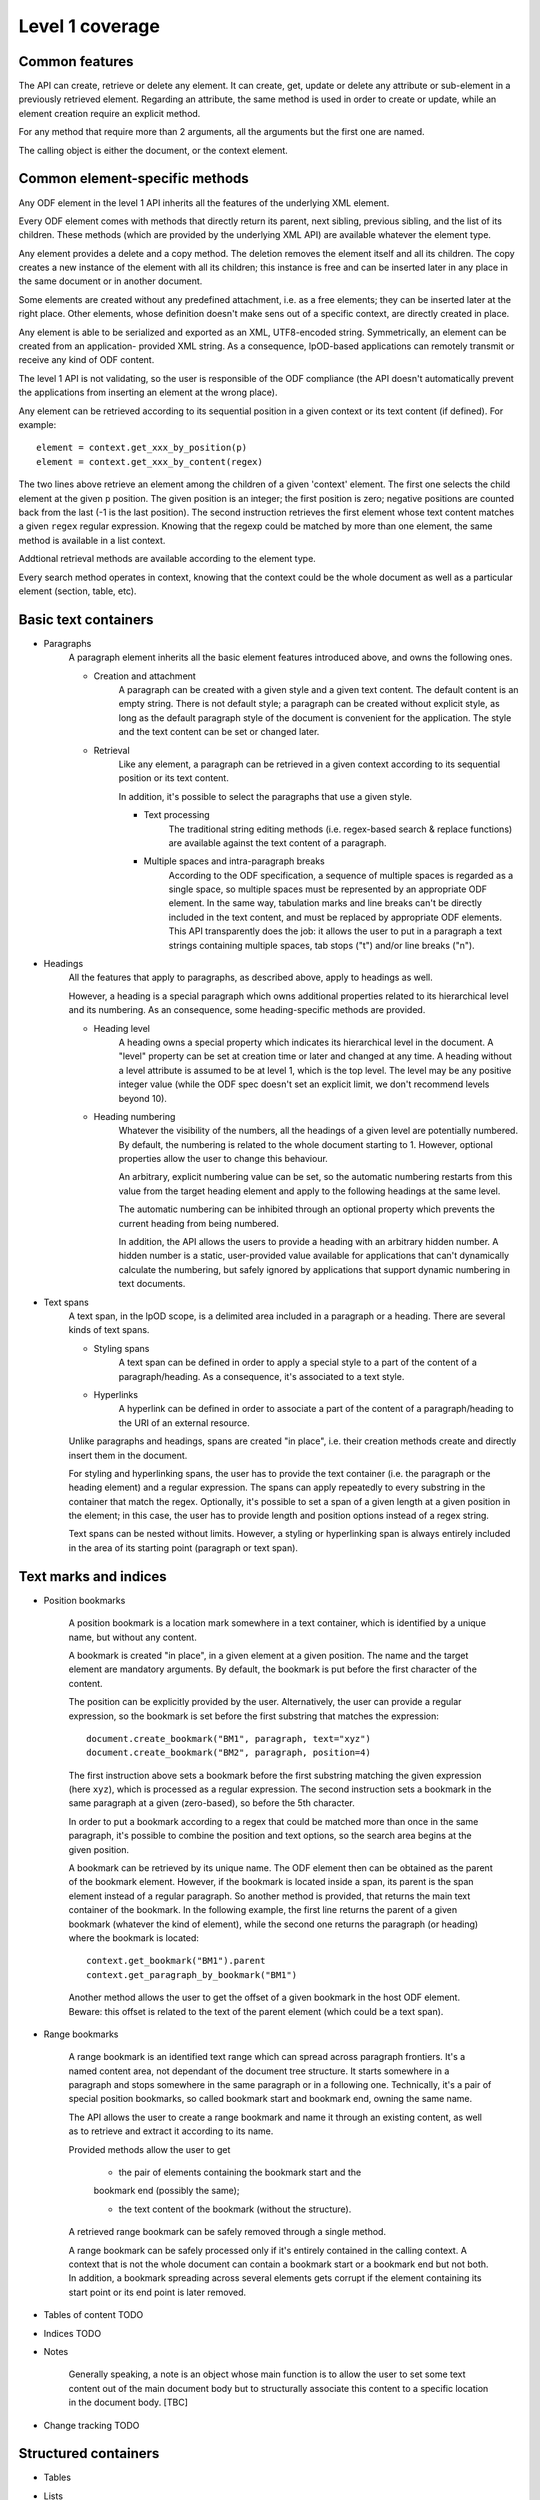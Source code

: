 #################
Level 1 coverage
#################

Common features
===============

The API can create, retrieve or delete any element.
It can create, get, update or delete any attribute or sub-element in a
previously retrieved element. Regarding an attribute, the same method is used in
order to create or update, while an element creation require an explicit method.

For any method that require more than 2 arguments, all the arguments but the
first one are named.

The calling object is either the document, or the context element.

Common element-specific methods
===============================

Any ODF element in the level 1 API inherits all the features of the underlying
XML element.

Every ODF element comes with methods that directly return its parent, next
sibling, previous sibling, and the list of its children. These methods (which
are provided by the underlying XML API) are available whatever the element type.

Any element provides a delete and a copy method. The deletion removes the
element itself and all its children. The copy creates a new instance of the
element with all its children; this instance is free and can be inserted later
in any place in the same document or in another document.

Some elements are created without any predefined attachment, i.e. as a free
elements; they can be inserted later at the right place. Other elements, whose
definition doesn't make sens out of a specific context, are directly created in
place.

Any element is able to be serialized and exported as an XML, UTF8-encoded string. Symmetrically, an element can be created from an application- provided XML string. As a consequence, lpOD-based applications can remotely transmit or receive any kind of ODF content.

The level 1 API is not validating, so the user is responsible of the ODF
compliance (the API doesn't automatically prevent the applications from
inserting an element at the wrong place).

Any element can be retrieved according to its sequential position in a given
context or its text content (if defined). For example::

    element = context.get_xxx_by_position(p)
    element = context.get_xxx_by_content(regex)

The two lines above retrieve an element among the children of a given 'context'
element. The first one selects the child element at the given ``p`` position.
The given position is an integer; the first position is zero; negative positions
are counted back from the last (-1 is the last position).
The second instruction retrieves the first element whose text content matches a
given ``regex`` regular expression. Knowing that the regexp could be matched by
more than one element, the same method is available in a list context.

Addtional retrieval methods are available according to the element type.

Every search method operates in context, knowing that the context could be the
whole document as well as a particular element (section, table, etc).


Basic text containers
=====================

- Paragraphs
   A paragraph element inherits all the basic element features introduced
   above, and owns the following ones.

   - Creation and attachment
       A paragraph can be created with a given style and a given text content.
       The default content is an empty string. There is not default style; a
       paragraph can be created without explicit style, as long as the default
       paragraph style of the document is convenient for the application. The
       style and the text content can be set or changed later.

   - Retrieval
       Like any element, a paragraph can be retrieved in a given context
       according to its sequential position or its text content.

       In addition, it's possible to select the paragraphs that use a given
       style.

       - Text processing
          The traditional string editing methods (i.e. regex-based search &
          replace functions) are available against the text content of a
          paragraph.

       - Multiple spaces and intra-paragraph breaks
          According to the ODF specification, a sequence of multiple spaces is
          regarded as a single space, so multiple spaces must be represented by
          an appropriate ODF element. In the same way, tabulation marks and
          line breaks can't be directly included in the text content, and must
          be replaced by appropriate ODF elements. This API transparently does
          the job: it allows the user to put in a paragraph a text strings
          containing multiple spaces, tab stops ("\t") and/or line breaks
          ("\n").

- Headings
   All the features that apply to paragraphs, as described above, apply to
   headings as well.

   However, a heading is a special paragraph which owns additional properties
   related to its hierarchical level and its numbering. As an consequence, some
   heading-specific methods are provided.

   - Heading level
      A heading owns a special property which indicates its hierarchical level
      in the document. A "level" property can be set at creation time or later
      and changed at any time. A heading without a level attribute is assumed to
      be at level 1, which is the top level. The level may be any positive
      integer value (while the ODF spec doesn't set an explicit limit, we don't
      recommend levels beyond 10).

   - Heading numbering
      Whatever the visibility of the numbers, all the headings of a given level
      are potentially numbered. By default, the numbering is related to the
      whole document starting to 1. However, optional properties allow the user
      to change this behaviour.

      An arbitrary, explicit numbering value can be set, so the automatic
      numbering restarts from this value from the target heading element and
      apply to the following headings at the same level.

      The automatic numbering can be inhibited through an optional property
      which prevents the current heading from being numbered.

      In addition, the API allows the users to provide a heading with an
      arbitrary hidden number. A hidden number is a static, user-provided value
      available for applications that can't dynamically calculate the numbering,
      but safely ignored by applications that support dynamic numbering in text
      documents.

- Text spans
    A text span, in the lpOD scope, is a delimited area included in a paragraph
    or a heading. There are several kinds of text spans.

    - Styling spans
       A text span can be defined in order to apply a special style to a part
       of the content of a paragraph/heading. As a consequence, it's
       associated to a text style.

    - Hyperlinks
       A hyperlink can be defined in order to associate a part of the content
       of a paragraph/heading to the URI of an external resource.

    Unlike paragraphs and headings, spans are created "in place", i.e. their
    creation methods create and directly insert them in the document.

    For styling and hyperlinking spans, the user has to provide the text
    container (i.e. the paragraph or the heading element) and a regular
    expression. The spans can apply repeatedly to every substring in the
    container that match the regex. Optionally, it's possible to set a span of a
    given length at a given position in the element; in this case, the user has
    to provide length and position options instead of a regex string.

    Text spans can be nested without limits. However, a styling or hyperlinking
    span is always entirely included in the area of its starting point
    (paragraph or text span).

Text marks and indices
======================

- Position bookmarks

   A position bookmark is a location mark somewhere in a text container,
   which is identified by a unique name, but without any content.

   A bookmark is created "in place", in a given element at a given position.
   The name and the target element are mandatory arguments. By default, the
   bookmark is put before the first character of the content.

   The position can be explicitly provided by the user. Alternatively, the
   user can provide a regular expression, so the bookmark is set before the
   first substring that matches the expression::

       document.create_bookmark("BM1", paragraph, text="xyz")
       document.create_bookmark("BM2", paragraph, position=4)

   The first instruction above sets a bookmark before the first substring
   matching the given expression (here ``xyz``), which is processed as a regular
   expression. The second instruction sets a bookmark in the same paragraph at a
   given (zero-based), so before the 5th character.

   In order to put a bookmark according to a regex that could be matched more
   than once in the same paragraph, it's possible to combine the position and
   text options, so the search area begins at the given position.

   A bookmark can be retrieved by its unique name. The ODF element then can be
   obtained as the parent of the bookmark element. However, if the bookmark
   is located inside a span, its parent is the span element instead of a
   regular paragraph. So another method is provided, that returns the main
   text container of the bookmark. In the following example, the first line
   returns the parent of a given bookmark (whatever the kind of element),
   while the second one returns the paragraph (or heading) where the bookmark
   is located::

       context.get_bookmark("BM1").parent
       context.get_paragraph_by_bookmark("BM1")

   Another method allows the user to get the offset of a given bookmark in
   the host ODF element. Beware: this offset is related to the text of the
   parent element (which could be a text span).

- Range bookmarks

   A range bookmark is an identified text range which can spread across
   paragraph frontiers. It's a named content area, not dependant of the
   document tree structure. It starts somewhere in a paragraph and stops
   somewhere in the same paragraph or in a following one. Technically,
   it's a pair of special position bookmarks, so called bookmark start
   and bookmark end, owning the same name.

   The API allows the user to create a range bookmark and name it through
   an existing content, as well as to retrieve and extract it according to
   its name.

   Provided methods allow the user to get

       - the pair of elements containing the bookmark start and the
       bookmark end (possibly the same);

       - the text content of the bookmark (without the structure).

   A retrieved range bookmark can be safely removed through a single
   method.

   A range bookmark can be safely processed only if it's entirely
   contained in the calling context. A context that is not the whole
   document can contain a bookmark start or a bookmark end but not both.
   In addition, a bookmark spreading across several elements gets
   corrupt if the element containing its start point or its end point
   is later removed.

- Tables of content TODO
- Indices TODO
- Notes

   Generally speaking, a note is an object whose main function is to allow the
   user to set some text content out of the main document body but to
   structurally associate this content to a specific location in the document
   body. [TBC]


- Change tracking TODO

Structured containers
=====================

- Tables
- Lists
- Data pilot (pivot) tables TODO
- Sections
- Draw pages TODO

  .. figure:: figures/lpod_drawpage.*
     :align: center


Fields and forms
================

- Declared fields and variables
- Text fields

Graphic content
===============

- Frames
- Shapes TODO
- Images
- Animations TODO
- Charts TODO

Styles
======

- Text styles
- Graphic styles TODO
- Page styles TODO

  .. figure:: figures/lpod_page_style.*
     :align: center

- Data formatting styles
- text:outline-style
   see: http://dita.xml.org/wiki/research-document-structure-in-odf

Metadata
========

- Pre-defined
- User defined

Application settings
====================

TODO
